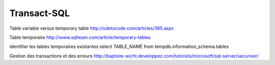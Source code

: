 ************
Transact-SQL
************

Table variable versus temporary table
http://odetocode.com/articles/365.aspx

Table temporaire
http://www.sqlteam.com/article/temporary-tables

identifier les tables temporaires existantes
select TABLE_NAME from tempdb.information_schema.tables

Gestion des transactions et des erreurs
http://baptiste-wicht.developpez.com/tutoriels/microsoft/sql-server/securiser/